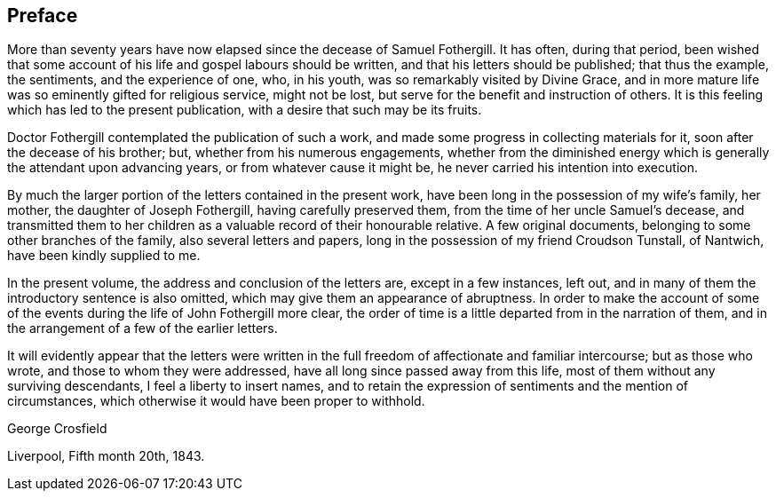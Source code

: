 == Preface

More than seventy years have now elapsed since the decease of Samuel Fothergill.
It has often, during that period,
been wished that some account of his life and gospel labours should be written,
and that his letters should be published; that thus the example, the sentiments,
and the experience of one, who, in his youth, was so remarkably visited by Divine Grace,
and in more mature life was so eminently gifted for religious service, might not be lost,
but serve for the benefit and instruction of others.
It is this feeling which has led to the present publication,
with a desire that such may be its fruits.

Doctor Fothergill contemplated the publication of such a work,
and made some progress in collecting materials for it,
soon after the decease of his brother; but, whether from his numerous engagements,
whether from the diminished energy which is generally the attendant upon advancing years,
or from whatever cause it might be, he never carried his intention into execution.

By much the larger portion of the letters contained in the present work,
have been long in the possession of my wife`'s family, her mother,
the daughter of Joseph Fothergill, having carefully preserved them,
from the time of her uncle Samuel`'s decease,
and transmitted them to her children as a valuable record of their honourable relative.
A few original documents, belonging to some other branches of the family,
also several letters and papers, long in the possession of my friend Croudson Tunstall,
of Nantwich, have been kindly supplied to me.

In the present volume, the address and conclusion of the letters are,
except in a few instances, left out,
and in many of them the introductory sentence is also omitted,
which may give them an appearance of abruptness.
In order to make the account of some of the events
during the life of John Fothergill more clear,
the order of time is a little departed from in the narration of them,
and in the arrangement of a few of the earlier letters.

It will evidently appear that the letters were written in the
full freedom of affectionate and familiar intercourse;
but as those who wrote, and those to whom they were addressed,
have all long since passed away from this life,
most of them without any surviving descendants, I feel a liberty to insert names,
and to retain the expression of sentiments and the mention of circumstances,
which otherwise it would have been proper to withhold.

[.signed-section-signature]
George Crosfield

[.signed-section-context-close]
Liverpool, Fifth month 20th, 1843.
